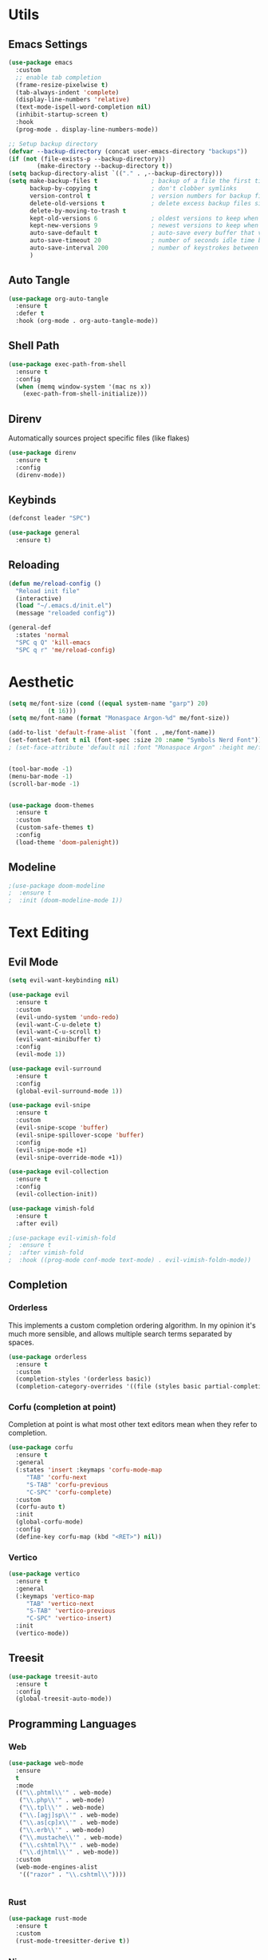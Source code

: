 #+PROPERTY: header-args:emacs-lisp :tangle init.el
#+auto_tangle: t

* Utils

** Emacs Settings

#+begin_src emacs-lisp
    (use-package emacs
      :custom
      ;; enable tab completion
      (frame-resize-pixelwise t)
      (tab-always-indent 'complete)
      (display-line-numbers 'relative)
      (text-mode-ispell-word-completion nil)
      (inhibit-startup-screen t)
      :hook
      (prog-mode . display-line-numbers-mode))

    ;; Setup backup directory
    (defvar --backup-directory (concat user-emacs-directory "backups"))
    (if (not (file-exists-p --backup-directory))
            (make-directory --backup-directory t))
    (setq backup-directory-alist `(("." . ,--backup-directory)))
    (setq make-backup-files t               ; backup of a file the first time it is saved.
          backup-by-copying t               ; don't clobber symlinks
          version-control t                 ; version numbers for backup files
          delete-old-versions t             ; delete excess backup files silently
          delete-by-moving-to-trash t
          kept-old-versions 6               ; oldest versions to keep when a new numbered backup is made (default: 2)
          kept-new-versions 9               ; newest versions to keep when a new numbered backup is made (default: 2)
          auto-save-default t               ; auto-save every buffer that visits a file
          auto-save-timeout 20              ; number of seconds idle time before auto-save (default: 30)
          auto-save-interval 200            ; number of keystrokes between auto-saves (default: 300)
          )
#+end_src

** Auto Tangle

#+begin_src emacs-lisp
  (use-package org-auto-tangle
    :ensure t
    :defer t
    :hook (org-mode . org-auto-tangle-mode))
#+end_src

** Shell Path

#+begin_src emacs-lisp
  (use-package exec-path-from-shell
    :ensure t
    :config
    (when (memq window-system '(mac ns x))
      (exec-path-from-shell-initialize)))
#+end_src

** Direnv

Automatically sources project specific files (like flakes)

#+begin_src emacs-lisp
  (use-package direnv
    :ensure t
    :config
    (direnv-mode))
#+end_src

** Keybinds

#+begin_src emacs-lisp
  (defconst leader "SPC")

  (use-package general
    :ensure t)
#+end_src

** Reloading

#+begin_src emacs-lisp
  (defun me/reload-config ()
    "Reload init file"
    (interactive)
    (load "~/.emacs.d/init.el")
    (message "reloaded config"))

  (general-def
    :states 'normal
    "SPC q Q" 'kill-emacs
    "SPC q r" 'me/reload-config)
#+end_src

* Aesthetic

#+begin_src emacs-lisp
  (setq me/font-size (cond ((equal system-name "garp") 20)
  			 (t 16)))
  (setq me/font-name (format "Monaspace Argon-%d" me/font-size))

  (add-to-list 'default-frame-alist `(font . ,me/font-name))
  (set-fontset-font t nil (font-spec :size 20 :name "Symbols Nerd Font"))
  ; (set-face-attribute 'default nil :font "Monaspace Argon" :height me/font-size)


  (tool-bar-mode -1)
  (menu-bar-mode -1)
  (scroll-bar-mode -1)


  (use-package doom-themes
    :ensure t
    :custom
    (custom-safe-themes t)
    :config
    (load-theme 'doom-palenight))
#+end_src

** Modeline

#+begin_src emacs-lisp
  ;(use-package doom-modeline
  ;  :ensure t
  ;  :init (doom-modeline-mode 1))
#+end_src

* Text Editing

** Evil Mode

#+begin_src emacs-lisp
  (setq evil-want-keybinding nil)

  (use-package evil
    :ensure t
    :custom
    (evil-undo-system 'undo-redo)
    (evil-want-C-u-delete t)
    (evil-want-C-u-scroll t)
    (evil-want-minibuffer t)
    :config
    (evil-mode 1))

  (use-package evil-surround
    :ensure t
    :config
    (global-evil-surround-mode 1))

  (use-package evil-snipe
    :ensure t
    :custom
    (evil-snipe-scope 'buffer)
    (evil-snipe-spillover-scope 'buffer)
    :config
    (evil-snipe-mode +1)
    (evil-snipe-override-mode +1))

  (use-package evil-collection
    :ensure t
    :config
    (evil-collection-init))

  (use-package vimish-fold
    :ensure t
    :after evil)

  ;(use-package evil-vimish-fold
  ;  :ensure t
  ;  :after vimish-fold
  ;  :hook ((prog-mode conf-mode text-mode) . evil-vimish-foldn-mode))
#+end_src

** Completion

*** Orderless
This implements a custom completion ordering algorithm. In my opinion it's much more sensible, and allows multiple search terms separated by spaces.

#+begin_src emacs-lisp
  (use-package orderless
    :ensure t
    :custom
    (completion-styles '(orderless basic))
    (completion-category-overrides '((file (styles basic partial-completion)))))
#+end_src

*** Corfu (completion at point)
Completion at point is what most other text editors mean when they refer to completion.

#+begin_src emacs-lisp
  (use-package corfu
    :ensure t
    :general
    (:states 'insert :keymaps 'corfu-mode-map
  	   "TAB" 'corfu-next
  	   "S-TAB" 'corfu-previous
  	   "C-SPC" 'corfu-complete)
    :custom
    (corfu-auto t)
    :init
    (global-corfu-mode)
    :config
    (define-key corfu-map (kbd "<RET>") nil))
#+end_src

*** Vertico

#+begin_src emacs-lisp
  (use-package vertico
    :ensure t
    :general
    (:keymaps 'vertico-map
  	   "TAB" 'vertico-next
  	   "S-TAB" 'vertico-previous
  	   "C-SPC" 'vertico-insert)
    :init
    (vertico-mode))
#+end_src

** Treesit

#+begin_src emacs-lisp
  (use-package treesit-auto
    :ensure t
    :config
    (global-treesit-auto-mode))
#+end_src

** Programming Languages

*** Web

#+begin_src emacs-lisp
  (use-package web-mode
    :ensure
    t
    :mode
    (("\\.phtml\\'" . web-mode)
     ("\\.php\\'" . web-mode)
     ("\\.tpl\\'" . web-mode)
     ("\\.[agj]sp\\'" . web-mode)
     ("\\.as[cp]x\\'" . web-mode)
     ("\\.erb\\'" . web-mode)
     ("\\.mustache\\'" . web-mode)
     ("\\.cshtml?\\'" . web-mode)
     ("\\.djhtml\\'" . web-mode))
    :custom
    (web-mode-engines-alist
     '(("razor" . "\\.cshtml\\"))))


#+end_src

*** Rust

#+begin_src emacs-lisp
  (use-package rust-mode
    :ensure t
    :custom
    (rust-mode-treesitter-derive t))
#+end_src

*** Nix

#+begin_src emacs-lisp
  (use-package nix-mode
    :ensure t
    :mode "\\.nix\\'")
#+end_src

** Org Mode

#+begin_src emacs-lisp
  (use-package org
    :hook
    (org-mode . org-indent-mode))

  (use-package org-bullets
    :ensure t
    :hook
    (org-mode . (lambda () (org-bullets-mode 1))))
#+end_src

* Dev Workflows

** Git

#+begin_src emacs-lisp
  (use-package magit
    :ensure t
    :general
    (:states 'normal
  	   :prefix leader
  	   "g" 'magit))
#+end_src

** Terminal

#+begin_src emacs-lisp
  (use-package vterm
    :ensure t
    :general
    (:states 'normal
  	   "SPC v" 'vterm))
#+end_src
